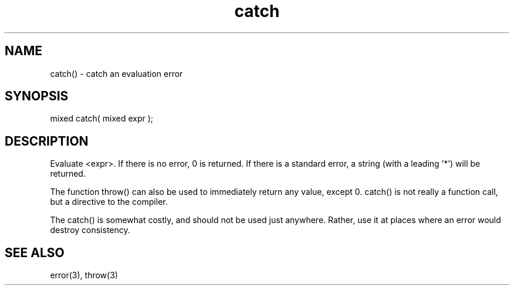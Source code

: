 .\"catch an evaluation error
.TH catch 3

.SH NAME
catch() - catch an evaluation error

.SH SYNOPSIS
mixed catch( mixed expr );

.SH DESCRIPTION
Evaluate <expr>. If there is no error, 0 is returned. If there is a
standard error, a string (with a leading '*') will be returned.
.PP
The function throw() can also be used to immediately return any value,
except 0. catch() is not really a function call, but a directive to the
compiler.
.PP
The catch() is somewhat costly, and should not be used just anywhere.
Rather, use it at places where an error would destroy consistency.

.SH SEE ALSO
error(3), throw(3)
